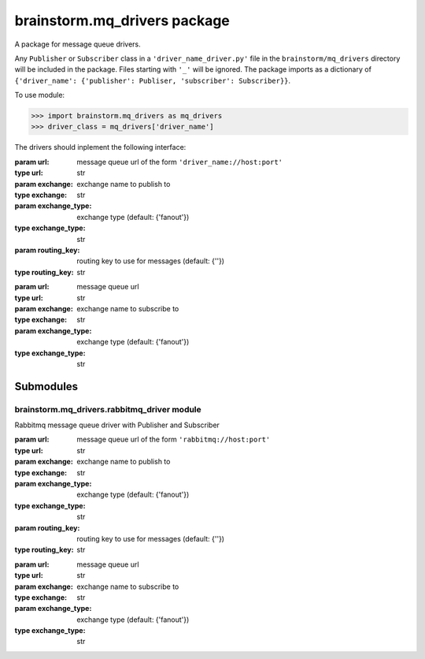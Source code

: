 brainstorm.mq\_drivers package
==============================

A package for message queue drivers.

Any ``Publisher`` or ``Subscriber`` class in a ``'driver_name_driver.py'`` file in the ``brainstorm/mq_drivers`` directory will be included in the package.
Files starting with ``'_'`` will be ignored.
The package imports as a dictionary of ``{'driver_name': {'publisher': Publiser, 'subscriber': Subscriber}}``.

To use module:

>>> import brainstorm.mq_drivers as mq_drivers
>>> driver_class = mq_drivers['driver_name']

The drivers should inplement the following interface:

.. class:: Publisher(url, exchange, exchange_type='fanout', routing_key='')

   :param url: message queue url of the form ``'driver_name://host:port'``
   :type url: str
   :param exchange: exchange name to publish to
   :type exchange: str
   :param exchange_type: exchange type (default: {'fanout'})
   :type exchange_type: str
   :param routing_key: routing key to use for messages (default: {''})
   :type routing_key: str

   .. method:: publish(message)
        
      publish message to the message queue in ``self.exchange`` with ``self.routing_key``

      :param message: the message to be published
      :type message: str


.. class:: Subscriber(url, exchange, exchange_type='fanout'):
        
   :param url: message queue url
   :type url: str
   :param exchange: exchange name to subscribe to
   :type exchange: str
   :param exchange_type: exchange type (default: {'fanout'})
   :type exchange_type: str

   .. method subscribe(queue, callback, *, routing_key='#', just_one=False):
        
      Consume messages from given queue in ``self.exchange`` with given routing key. use callback to handle the messages.
      This function doesn't return (consumes forever).

      :param queue: name of queue to consume
      :type queue: str
      :param callback: callback to handle messages
      :type callback: function
      :param routing_key: routing key to filter messages (default: {'#'})
      :type routing_key: str


Submodules
**********

brainstorm.mq\_drivers.rabbitmq\_driver module
----------------------------------------------


Rabbitmq message queue driver with Publisher and Subscriber


.. class:: Publisher(url, exchange, exchange_type='fanout', routing_key='')

   :param url: message queue url of the form ``'rabbitmq://host:port'``
   :type url: str
   :param exchange: exchange name to publish to
   :type exchange: str
   :param exchange_type: exchange type (default: {'fanout'})
   :type exchange_type: str
   :param routing_key: routing key to use for messages (default: {''})
   :type routing_key: str

   .. method:: publish(message)
        
      publish message to the message queue in ``self.exchange`` with ``self.routing_key``

      :param message: the message to be published
      :type message: str


.. class:: Subscriber(url, exchange, exchange_type='fanout'):
        
   :param url: message queue url
   :type url: str
   :param exchange: exchange name to subscribe to
   :type exchange: str
   :param exchange_type: exchange type (default: {'fanout'})
   :type exchange_type: str

   .. method subscribe(queue, callback, *, routing_key='#', just_one=False):
        
      Consume messages from given queue in ``self.exchange`` with given routing key. use callback to handle the messages.
      This function doesn't return (consumes forever), unless ``just_one == True``, in which case only one message is consumed.

      :param queue: name of queue to consume
      :type queue: str
      :param callback: callback to handle messages
      :type callback: function
      :param routing_key: routing key to filter messages (default: {'#'})
      :type routing_key: str
      :param just_one: consume only one message (default: {False})
      :type just_one: bool
